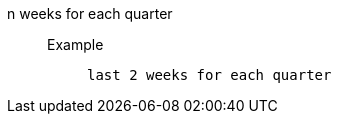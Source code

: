 [#n_weeks_for_each_quarter]
n weeks for each quarter::
Example;;
+
----
last 2 weeks for each quarter
----
